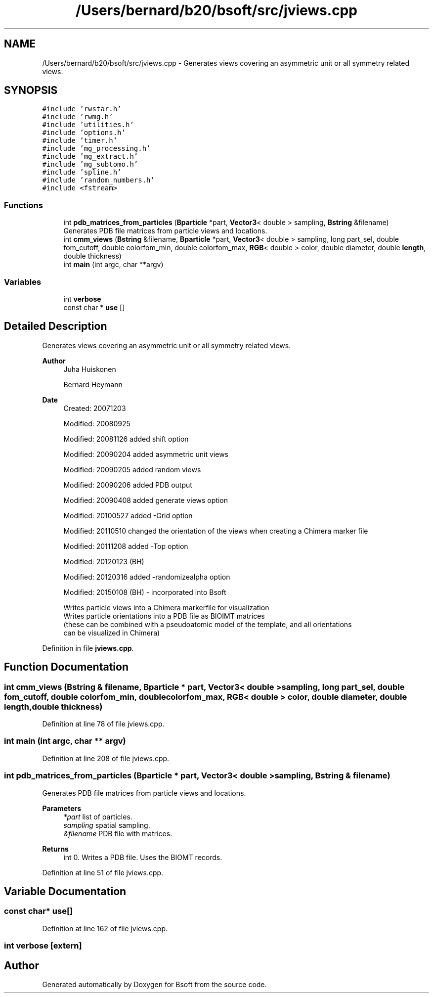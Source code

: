 .TH "/Users/bernard/b20/bsoft/src/jviews.cpp" 3 "Wed Sep 1 2021" "Version 2.1.0" "Bsoft" \" -*- nroff -*-
.ad l
.nh
.SH NAME
/Users/bernard/b20/bsoft/src/jviews.cpp \- Generates views covering an asymmetric unit or all symmetry related views\&.  

.SH SYNOPSIS
.br
.PP
\fC#include 'rwstar\&.h'\fP
.br
\fC#include 'rwmg\&.h'\fP
.br
\fC#include 'utilities\&.h'\fP
.br
\fC#include 'options\&.h'\fP
.br
\fC#include 'timer\&.h'\fP
.br
\fC#include 'mg_processing\&.h'\fP
.br
\fC#include 'mg_extract\&.h'\fP
.br
\fC#include 'mg_subtomo\&.h'\fP
.br
\fC#include 'spline\&.h'\fP
.br
\fC#include 'random_numbers\&.h'\fP
.br
\fC#include <fstream>\fP
.br

.SS "Functions"

.in +1c
.ti -1c
.RI "int \fBpdb_matrices_from_particles\fP (\fBBparticle\fP *part, \fBVector3\fP< double > sampling, \fBBstring\fP &filename)"
.br
.RI "Generates PDB file matrices from particle views and locations\&. "
.ti -1c
.RI "int \fBcmm_views\fP (\fBBstring\fP &filename, \fBBparticle\fP *part, \fBVector3\fP< double > sampling, long part_sel, double fom_cutoff, double colorfom_min, double colorfom_max, \fBRGB\fP< double > color, double diameter, double \fBlength\fP, double thickness)"
.br
.ti -1c
.RI "int \fBmain\fP (int argc, char **argv)"
.br
.in -1c
.SS "Variables"

.in +1c
.ti -1c
.RI "int \fBverbose\fP"
.br
.ti -1c
.RI "const char * \fBuse\fP []"
.br
.in -1c
.SH "Detailed Description"
.PP 
Generates views covering an asymmetric unit or all symmetry related views\&. 


.PP
\fBAuthor\fP
.RS 4
Juha Huiskonen 
.PP
Bernard Heymann 
.RE
.PP
\fBDate\fP
.RS 4
Created: 20071203 
.PP
Modified: 20080925 
.PP
Modified: 20081126 added shift option 
.PP
Modified: 20090204 added asymmetric unit views 
.PP
Modified: 20090205 added random views 
.PP
Modified: 20090206 added PDB output 
.PP
Modified: 20090408 added generate views option 
.PP
Modified: 20100527 added -Grid option 
.PP
Modified: 20110510 changed the orientation of the views when creating a Chimera marker file 
.PP
Modified: 20111208 added -Top option 
.PP
Modified: 20120123 (BH) 
.PP
Modified: 20120316 added -randomizealpha option 
.PP
Modified: 20150108 (BH) - incorporated into Bsoft 
.PP
.nf
Writes particle views into a Chimera markerfile for visualization
Writes particle orientations into a PDB file as BIOIMT matrices 
(these can be combined with a pseudoatomic model of the template, and all orientations 
can be visualized in Chimera)

.fi
.PP
 
.RE
.PP

.PP
Definition in file \fBjviews\&.cpp\fP\&.
.SH "Function Documentation"
.PP 
.SS "int cmm_views (\fBBstring\fP & filename, \fBBparticle\fP * part, \fBVector3\fP< double > sampling, long part_sel, double fom_cutoff, double colorfom_min, double colorfom_max, \fBRGB\fP< double > color, double diameter, double length, double thickness)"

.PP
Definition at line 78 of file jviews\&.cpp\&.
.SS "int main (int argc, char ** argv)"

.PP
Definition at line 208 of file jviews\&.cpp\&.
.SS "int pdb_matrices_from_particles (\fBBparticle\fP * part, \fBVector3\fP< double > sampling, \fBBstring\fP & filename)"

.PP
Generates PDB file matrices from particle views and locations\&. 
.PP
\fBParameters\fP
.RS 4
\fI*part\fP list of particles\&. 
.br
\fIsampling\fP spatial sampling\&. 
.br
\fI&filename\fP PDB file with matrices\&. 
.RE
.PP
\fBReturns\fP
.RS 4
int 0\&. Writes a PDB file\&. Uses the BIOMT records\&. 
.RE
.PP

.PP
Definition at line 51 of file jviews\&.cpp\&.
.SH "Variable Documentation"
.PP 
.SS "const char* use[]"

.PP
Definition at line 162 of file jviews\&.cpp\&.
.SS "int verbose\fC [extern]\fP"

.SH "Author"
.PP 
Generated automatically by Doxygen for Bsoft from the source code\&.
